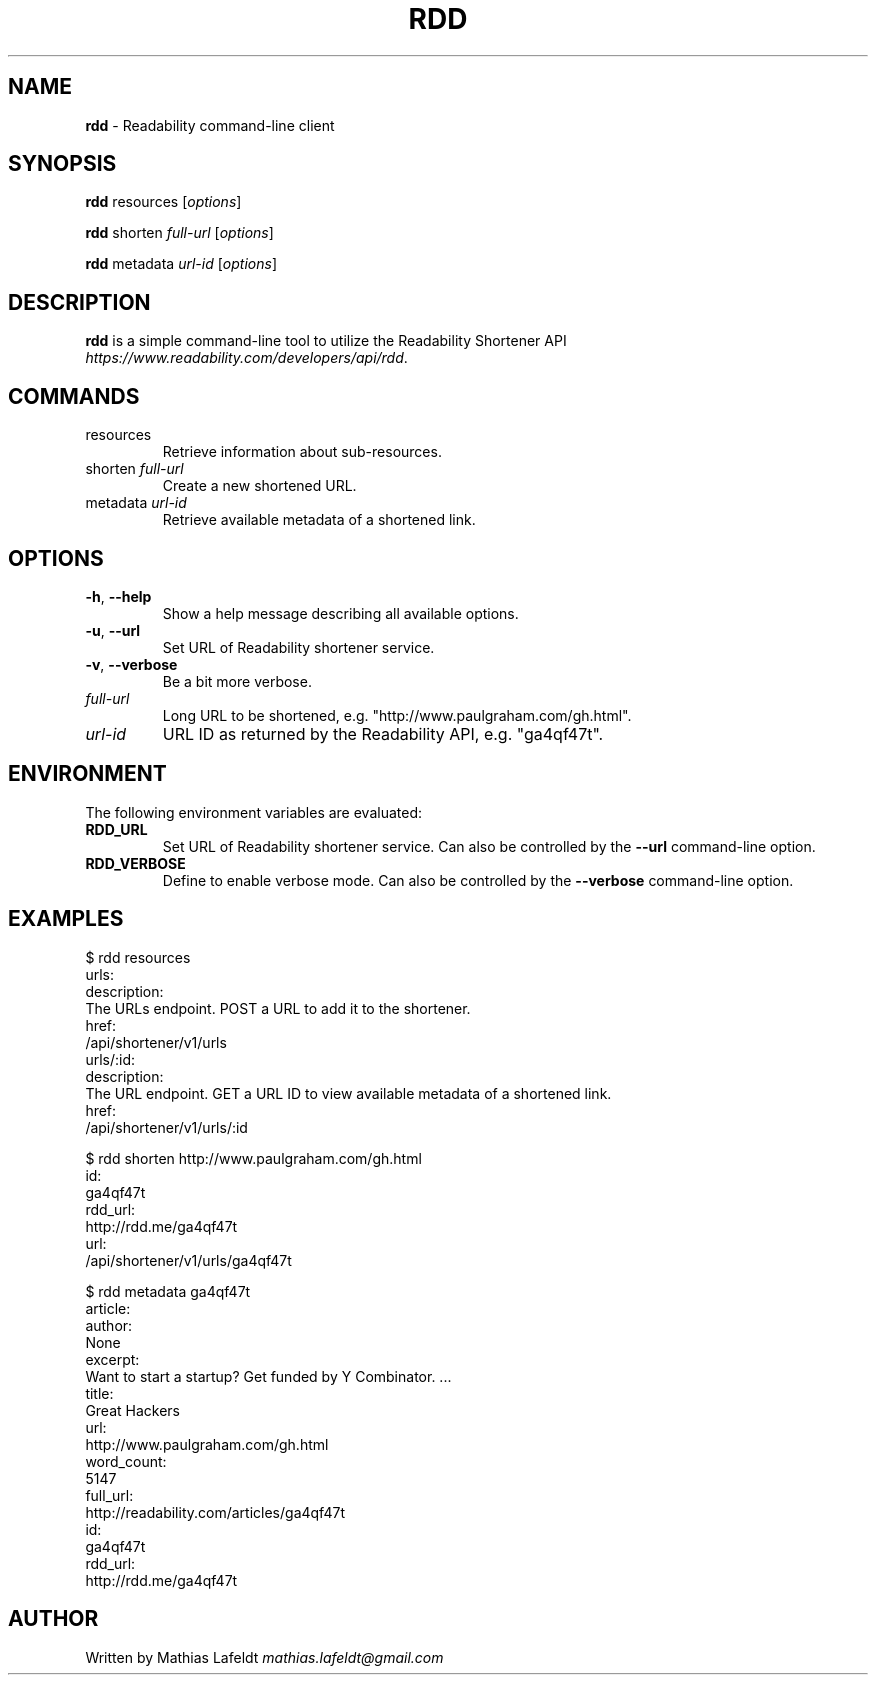 .\" generated with Ronn/v0.7.3
.\" http://github.com/rtomayko/ronn/tree/0.7.3
.
.TH "RDD" "1" "February 2013" "" ""
.
.SH "NAME"
\fBrdd\fR \- Readability command\-line client
.
.SH "SYNOPSIS"
\fBrdd\fR resources [\fIoptions\fR]
.
.P
\fBrdd\fR shorten \fIfull\-url\fR [\fIoptions\fR]
.
.P
\fBrdd\fR metadata \fIurl\-id\fR [\fIoptions\fR]
.
.SH "DESCRIPTION"
\fBrdd\fR is a simple command\-line tool to utilize the Readability Shortener API \fIhttps://www\.readability\.com/developers/api/rdd\fR\.
.
.SH "COMMANDS"
.
.TP
resources
Retrieve information about sub\-resources\.
.
.TP
shorten \fIfull\-url\fR
Create a new shortened URL\.
.
.TP
metadata \fIurl\-id\fR
Retrieve available metadata of a shortened link\.
.
.SH "OPTIONS"
.
.TP
\fB\-h\fR, \fB\-\-help\fR
Show a help message describing all available options\.
.
.TP
\fB\-u\fR, \fB\-\-url\fR
Set URL of Readability shortener service\.
.
.TP
\fB\-v\fR, \fB\-\-verbose\fR
Be a bit more verbose\.
.
.TP
\fIfull\-url\fR
Long URL to be shortened, e\.g\. "http://www\.paulgraham\.com/gh\.html"\.
.
.TP
\fIurl\-id\fR
URL ID as returned by the Readability API, e\.g\. "ga4qf47t"\.
.
.SH "ENVIRONMENT"
The following environment variables are evaluated:
.
.TP
\fBRDD_URL\fR
Set URL of Readability shortener service\. Can also be controlled by the \fB\-\-url\fR command\-line option\.
.
.TP
\fBRDD_VERBOSE\fR
Define to enable verbose mode\. Can also be controlled by the \fB\-\-verbose\fR command\-line option\.
.
.SH "EXAMPLES"
.
.nf

$ rdd resources
urls:
  description:
    The URLs endpoint\. POST a URL to add it to the shortener\.
  href:
    /api/shortener/v1/urls
urls/:id:
  description:
    The URL endpoint\. GET a URL ID to view available metadata of a shortened link\.
  href:
    /api/shortener/v1/urls/:id

$ rdd shorten http://www\.paulgraham\.com/gh\.html
id:
  ga4qf47t
rdd_url:
  http://rdd\.me/ga4qf47t
url:
  /api/shortener/v1/urls/ga4qf47t

$ rdd metadata ga4qf47t
article:
  author:
    None
  excerpt:
    Want to start a startup? Get funded by Y Combinator\. \.\.\.
  title:
    Great Hackers
  url:
    http://www\.paulgraham\.com/gh\.html
  word_count:
    5147
full_url:
  http://readability\.com/articles/ga4qf47t
id:
  ga4qf47t
rdd_url:
  http://rdd\.me/ga4qf47t
.
.fi
.
.SH "AUTHOR"
Written by Mathias Lafeldt \fImathias\.lafeldt@gmail\.com\fR
